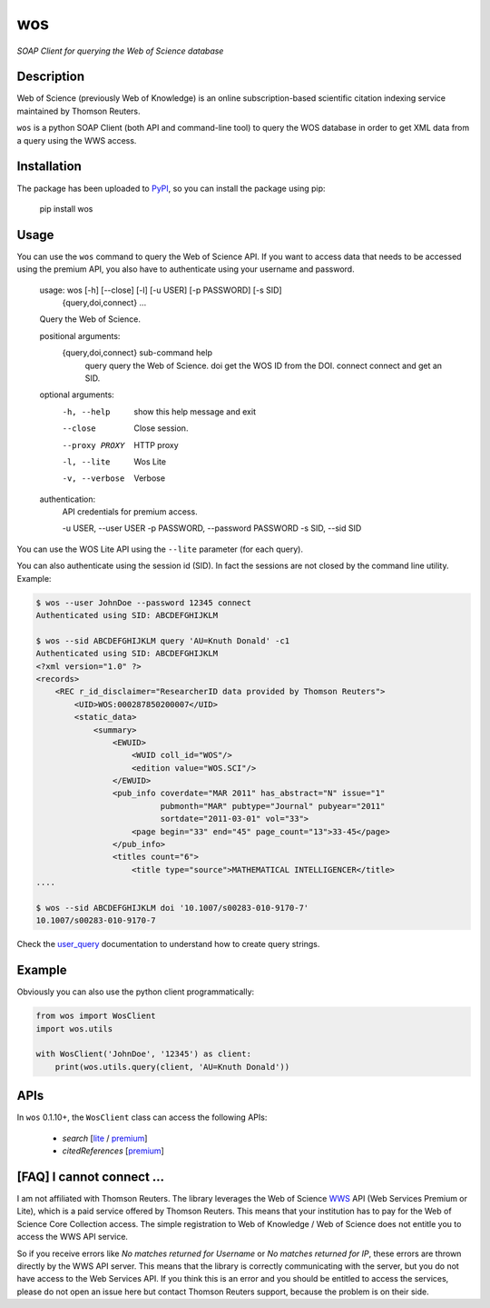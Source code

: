 wos
===

*SOAP Client for querying the Web of Science database*

Description
-----------

Web of Science (previously Web of Knowledge) is an online subscription-based
scientific citation indexing service maintained by Thomson Reuters.

``wos`` is a python SOAP Client (both API and command-line tool) to query the
WOS database in order to get XML data from a query using the WWS access.

Installation
------------

The package has been uploaded to `PyPI`_, so you can
install the package using pip:

    pip install wos

Usage
-----

You can use the ``wos`` command to query the Web of Science API. If you want to
access data that needs to be accessed using the premium API, you also have to
authenticate using your username and password.


    usage: wos [-h] [--close] [-l] [-u USER] [-p PASSWORD] [-s SID]
               {query,doi,connect} ...

    Query the Web of Science.

    positional arguments:
      {query,doi,connect}   sub-command help
        query               query the Web of Science.
        doi                 get the WOS ID from the DOI.
        connect             connect and get an SID.

    optional arguments:
      -h, --help            show this help message and exit
      --close               Close session.
      --proxy PROXY         HTTP proxy
      -l, --lite            Wos Lite
      -v, --verbose         Verbose

    authentication:
      API credentials for premium access.

      -u USER, --user USER
      -p PASSWORD, --password PASSWORD
      -s SID, --sid SID

You can use the WOS Lite API using the ``--lite`` parameter (for each query).

You can also authenticate using the session id (SID). In fact the sessions are
not closed by the command line utility. Example:

.. code::

    $ wos --user JohnDoe --password 12345 connect
    Authenticated using SID: ABCDEFGHIJKLM

    $ wos --sid ABCDEFGHIJKLM query 'AU=Knuth Donald' -c1
    Authenticated using SID: ABCDEFGHIJKLM
    <?xml version="1.0" ?>
    <records>
        <REC r_id_disclaimer="ResearcherID data provided by Thomson Reuters">
            <UID>WOS:000287850200007</UID>
            <static_data>
                <summary>
                    <EWUID>
                        <WUID coll_id="WOS"/>
                        <edition value="WOS.SCI"/>
                    </EWUID>
                    <pub_info coverdate="MAR 2011" has_abstract="N" issue="1"
                              pubmonth="MAR" pubtype="Journal" pubyear="2011"
                              sortdate="2011-03-01" vol="33">
                        <page begin="33" end="45" page_count="13">33-45</page>
                    </pub_info>
                    <titles count="6">
                        <title type="source">MATHEMATICAL INTELLIGENCER</title>
    ....

    $ wos --sid ABCDEFGHIJKLM doi '10.1007/s00283-010-9170-7'
    10.1007/s00283-010-9170-7

Check the `user_query`_ documentation to understand how to create query strings.

Example
-------

Obviously you can also use the python client programmatically:

.. code:: python

    from wos import WosClient
    import wos.utils

    with WosClient('JohnDoe', '12345') as client:
        print(wos.utils.query(client, 'AU=Knuth Donald'))

APIs
----

In ``wos`` 0.1.10+, the ``WosClient`` class can access the following APIs:

 - `search` [`lite <http://ipscience-help.thomsonreuters.com/wosWebServicesLite/WebServiceOperationsGroup/WebServiceOperations/g2/search.html>`_ / `premium <http://ipscience-help.thomsonreuters.com/wosWebServicesExpanded/WebServiceOperationsGroup/WSPremiumOperations/wokSearchGroup/search.html>`_]

 - `citedReferences` [`premium <http://ipscience-help.thomsonreuters.com/wosWebServicesExpanded/WebServiceOperationsGroup/WSPremiumOperations/wokSearchGroup/citedReferences.html>`_]

[FAQ] I cannot connect ...
--------------------------

I am not affiliated with Thomson Reuters. The library leverages the Web of Science `WWS`_ API (Web Services Premium or Lite), which is a paid service offered by Thomson Reuters. This means that your institution has to pay for the Web of Science Core Collection access. The simple registration to Web of Knowledge / Web of Science does not entitle you to access the WWS API service.

So if you receive errors like `No matches returned for Username` or `No matches returned for IP`, these errors are thrown directly by the WWS API server. This means that the library is correctly communicating with the server, but you do not have access to the Web Services API. If you think this is an error and you should be entitled to access the services, please do not open an issue here but contact Thomson Reuters support, because the problem is on their side.


.. _PyPI: https://pypi.python.org
.. _user_query: http://ipscience-help.thomsonreuters.com/wosWebServicesLite/WebServiceOperationsGroup/WebServiceOperations/g2/user_query.html
.. _WWS: http://wokinfo.com/products_tools/products/related/webservices/
